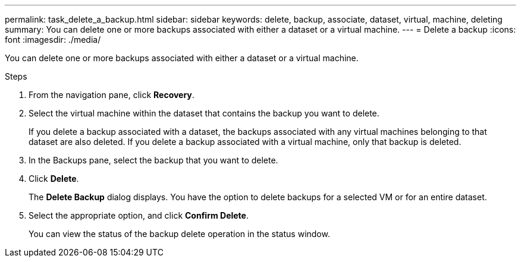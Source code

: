 ---
permalink: task_delete_a_backup.html
sidebar: sidebar
keywords: delete, backup, associate, dataset, virtual, machine, deleting
summary: You can delete one or more backups associated with either a dataset or a virtual machine.
---
= Delete a backup
:icons: font
:imagesdir: ./media/

[.lead]
You can delete one or more backups associated with either a dataset or a virtual machine.

.Steps
. From the navigation pane, click *Recovery*.
. Select the virtual machine within the dataset that contains the backup you want to delete.
+
If you delete a backup associated with a dataset, the backups associated with any virtual machines belonging to that dataset are also deleted. If you delete a backup associated with a virtual machine, only that backup is deleted.

. In the Backups pane, select the backup that you want to delete.
. Click *Delete*.
+
The *Delete Backup* dialog displays. You have the option to delete backups for a selected VM or for an entire dataset.

. Select the appropriate option, and click *Confirm Delete*.
+
You can view the status of the backup delete operation in the status window.
